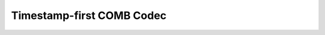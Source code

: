 .. _customize.timestamp-first-comb-codec:

==========================
Timestamp-first COMB Codec
==========================
